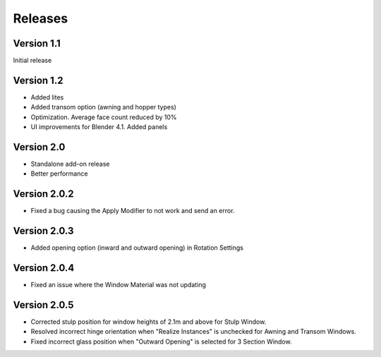 Releases
========

Version 1.1
-----------

Initial release

Version 1.2
-----------

- Added lites
- Added transom option (awning and hopper types)
- Optimization. Average face count reduced by 10%
- UI improvements for Blender 4.1. Added panels

Version 2.0
-----------

- Standalone add-on release
- Better performance

Version 2.0.2
-------------

- Fixed a bug causing the Apply Modifier to not work and send an error.

Version 2.0.3
-------------

- Added opening option (inward and outward opening) in Rotation Settings

Version 2.0.4
-------------

- Fixed an issue where the Window Material was not updating

Version 2.0.5
-------------

- Corrected stulp position for window heights of 2.1m and above for Stulp Window.
- Resolved incorrect hinge orientation when "Realize Instances" is unchecked for Awning and Transom Windows.
- Fixed incorrect glass position when "Outward Opening" is selected for 3 Section Window.
